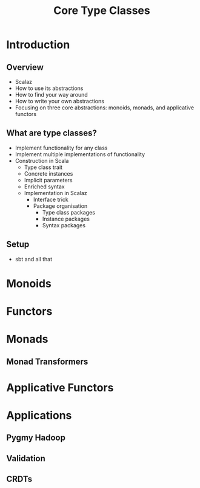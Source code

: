 #+TITLE: Core Type Classes
* Introduction
** Overview
   - Scalaz
   - How to use its abstractions
   - How to find your way around
   - How to write your own abstractions
   - Focusing on three core abstractions: monoids, monads, and applicative functors
** What are type classes?
   - Implement functionality for any class
   - Implement multiple implementations of functionality
   - Construction in Scala
     - Type class trait
     - Concrete instances
     - Implicit parameters
     - Enriched syntax
     - Implementation in Scalaz
       - Interface trick
       - Package organisation
         - Type class packages
         - Instance packages
         - Syntax packages
** Setup
   - sbt and all that
* Monoids
* Functors
* Monads
** Monad Transformers
* Applicative Functors
* Applications
** Pygmy Hadoop
** Validation
** CRDTs

